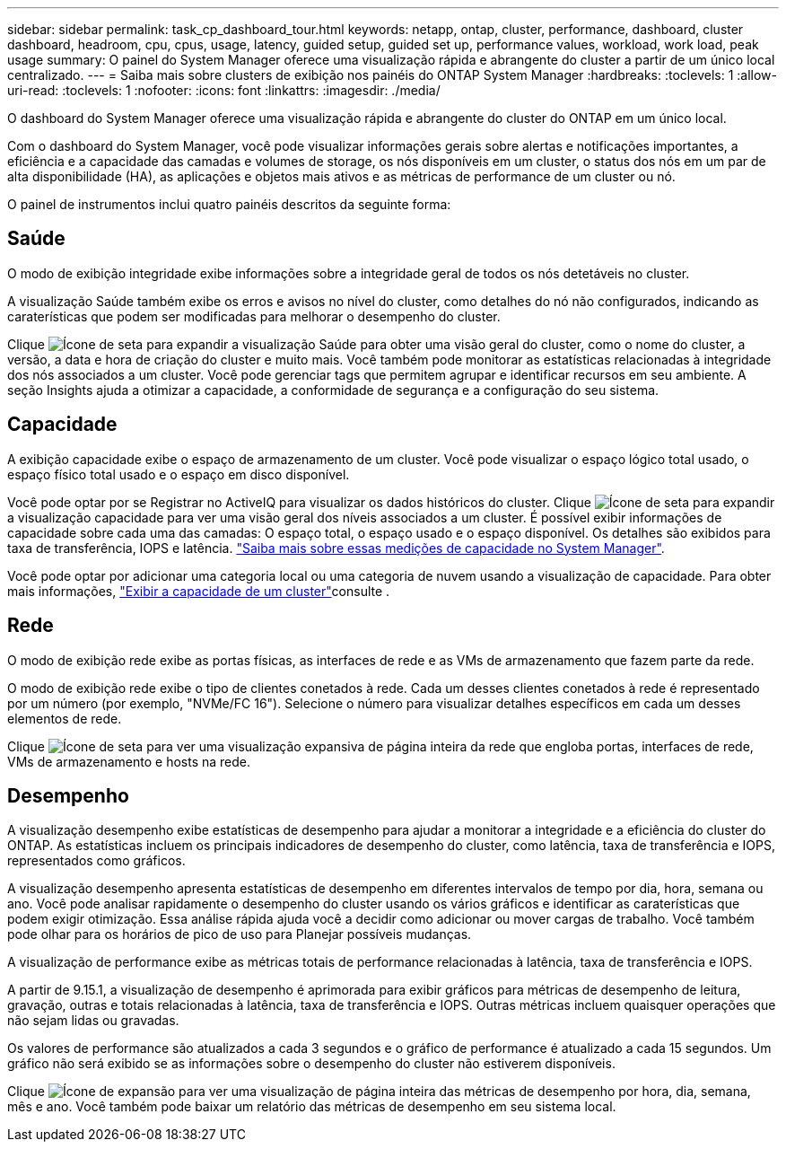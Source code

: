 ---
sidebar: sidebar 
permalink: task_cp_dashboard_tour.html 
keywords: netapp, ontap, cluster, performance, dashboard, cluster dashboard, headroom, cpu, cpus, usage, latency, guided setup, guided set up, performance values, workload, work load, peak usage 
summary: O painel do System Manager oferece uma visualização rápida e abrangente do cluster a partir de um único local centralizado. 
---
= Saiba mais sobre clusters de exibição nos painéis do ONTAP System Manager
:hardbreaks:
:toclevels: 1
:allow-uri-read: 
:toclevels: 1
:nofooter: 
:icons: font
:linkattrs: 
:imagesdir: ./media/


[role="lead"]
O dashboard do System Manager oferece uma visualização rápida e abrangente do cluster do ONTAP em um único local.

Com o dashboard do System Manager, você pode visualizar informações gerais sobre alertas e notificações importantes, a eficiência e a capacidade das camadas e volumes de storage, os nós disponíveis em um cluster, o status dos nós em um par de alta disponibilidade (HA), as aplicações e objetos mais ativos e as métricas de performance de um cluster ou nó.

O painel de instrumentos inclui quatro painéis descritos da seguinte forma:



== Saúde

O modo de exibição integridade exibe informações sobre a integridade geral de todos os nós detetáveis no cluster.

A visualização Saúde também exibe os erros e avisos no nível do cluster, como detalhes do nó não configurados, indicando as caraterísticas que podem ser modificadas para melhorar o desempenho do cluster.

Clique image:icon_arrow.gif["Ícone de seta"] para expandir a visualização Saúde para obter uma visão geral do cluster, como o nome do cluster, a versão, a data e hora de criação do cluster e muito mais. Você também pode monitorar as estatísticas relacionadas à integridade dos nós associados a um cluster. Você pode gerenciar tags que permitem agrupar e identificar recursos em seu ambiente. A seção Insights ajuda a otimizar a capacidade, a conformidade de segurança e a configuração do seu sistema.



== Capacidade

A exibição capacidade exibe o espaço de armazenamento de um cluster. Você pode visualizar o espaço lógico total usado, o espaço físico total usado e o espaço em disco disponível.

Você pode optar por se Registrar no ActiveIQ para visualizar os dados históricos do cluster. Clique image:icon_arrow.gif["Ícone de seta"] para expandir a visualização capacidade para ver uma visão geral dos níveis associados a um cluster. É possível exibir informações de capacidade sobre cada uma das camadas: O espaço total, o espaço usado e o espaço disponível. Os detalhes são exibidos para taxa de transferência, IOPS e latência. link:./concepts/capacity-measurements-in-sm-concept.html["Saiba mais sobre essas medições de capacidade no System Manager"].

Você pode optar por adicionar uma categoria local ou uma categoria de nuvem usando a visualização de capacidade. Para obter mais informações, link:task_admin_monitor_capacity_in_sm.html["Exibir a capacidade de um cluster"]consulte .



== Rede

O modo de exibição rede exibe as portas físicas, as interfaces de rede e as VMs de armazenamento que fazem parte da rede.

O modo de exibição rede exibe o tipo de clientes conetados à rede. Cada um desses clientes conetados à rede é representado por um número (por exemplo, "NVMe/FC 16"). Selecione o número para visualizar detalhes específicos em cada um desses elementos de rede.

Clique image:icon_arrow.gif["Ícone de seta"] para ver uma visualização expansiva de página inteira da rede que engloba portas, interfaces de rede, VMs de armazenamento e hosts na rede.



== Desempenho

A visualização desempenho exibe estatísticas de desempenho para ajudar a monitorar a integridade e a eficiência do cluster do ONTAP. As estatísticas incluem os principais indicadores de desempenho do cluster, como latência, taxa de transferência e IOPS, representados como gráficos.

A visualização desempenho apresenta estatísticas de desempenho em diferentes intervalos de tempo por dia, hora, semana ou ano. Você pode analisar rapidamente o desempenho do cluster usando os vários gráficos e identificar as caraterísticas que podem exigir otimização. Essa análise rápida ajuda você a decidir como adicionar ou mover cargas de trabalho. Você também pode olhar para os horários de pico de uso para Planejar possíveis mudanças.

A visualização de performance exibe as métricas totais de performance relacionadas à latência, taxa de transferência e IOPS.

A partir de 9.15.1, a visualização de desempenho é aprimorada para exibir gráficos para métricas de desempenho de leitura, gravação, outras e totais relacionadas à latência, taxa de transferência e IOPS. Outras métricas incluem quaisquer operações que não sejam lidas ou gravadas.

Os valores de performance são atualizados a cada 3 segundos e o gráfico de performance é atualizado a cada 15 segundos. Um gráfico não será exibido se as informações sobre o desempenho do cluster não estiverem disponíveis.

Clique image:icon-expansion-arrows.png["Ícone de expansão"] para ver uma visualização de página inteira das métricas de desempenho por hora, dia, semana, mês e ano. Você também pode baixar um relatório das métricas de desempenho em seu sistema local.
